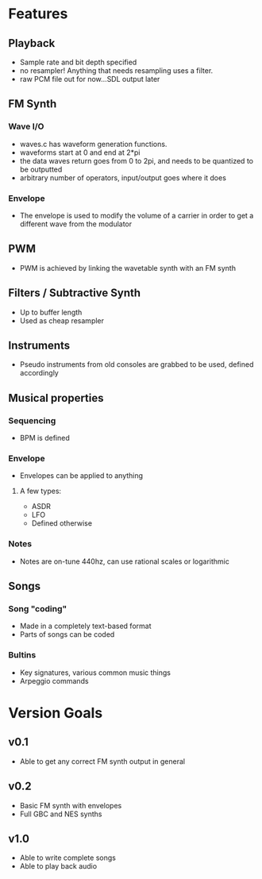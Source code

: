* Features
** Playback
  - Sample rate and bit depth specified
  - no resampler! Anything that needs resampling uses a filter.
  - raw PCM file out for now...SDL output later
** FM Synth
*** Wave I/O
  - waves.c has waveform generation functions.
  - waveforms start at 0 and end at 2*pi
  - the data waves return goes from 0 to 2pi, and needs to be quantized to be outputted
  - arbitrary number of operators, input/output goes where it does
*** Envelope
  - The envelope is used to modify the volume of a carrier in order to get a different wave from the modulator
** PWM
  - PWM is achieved by linking the wavetable synth with an FM synth
** Filters / Subtractive Synth
  - Up to buffer length
  - Used as cheap resampler
** Instruments
  - Pseudo instruments from old consoles are grabbed to be used, defined accordingly
** Musical properties
*** Sequencing
  - BPM is defined
*** Envelope
  - Envelopes can be applied to anything
**** A few types:
  - ASDR
  - LFO
  - Defined otherwise
*** Notes
  - Notes are on-tune 440hz, can use rational scales or logarithmic
** Songs
*** Song "coding"
  - Made in a completely text-based format
  - Parts of songs can be coded
*** Bultins
  - Key signatures, various common music things
  - Arpeggio commands
* Version Goals
** v0.1
 - Able to get any correct FM synth output in general

** v0.2
 - Basic FM synth with envelopes
 - Full GBC and NES synths

** v1.0
 - Able to write complete songs
 - Able to play back audio
